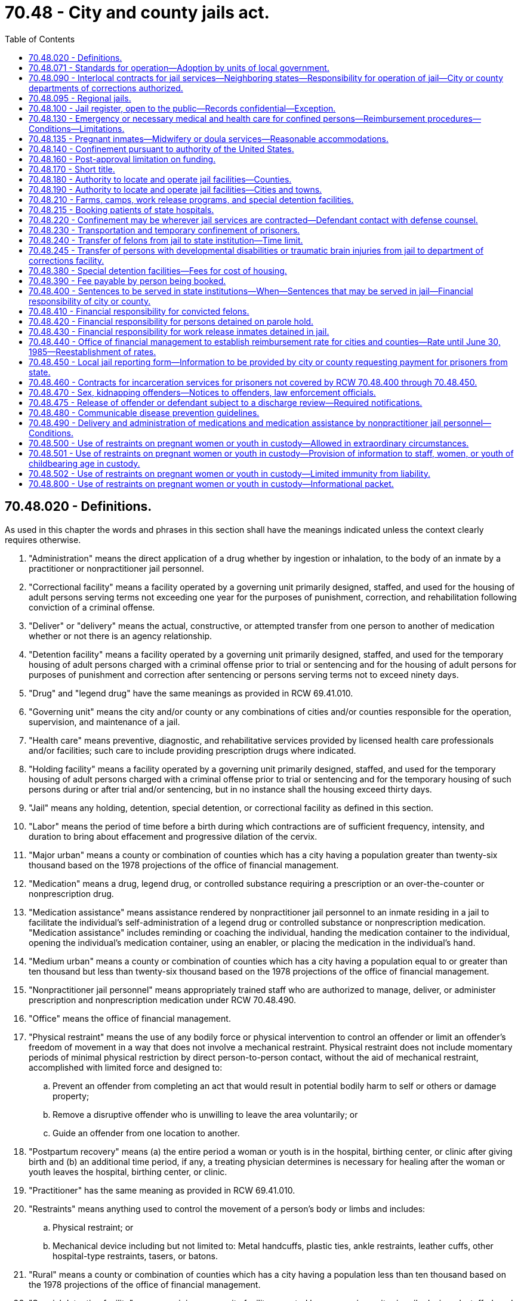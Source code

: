 = 70.48 - City and county jails act.
:toc:

== 70.48.020 - Definitions.
As used in this chapter the words and phrases in this section shall have the meanings indicated unless the context clearly requires otherwise.

. "Administration" means the direct application of a drug whether by ingestion or inhalation, to the body of an inmate by a practitioner or nonpractitioner jail personnel.

. "Correctional facility" means a facility operated by a governing unit primarily designed, staffed, and used for the housing of adult persons serving terms not exceeding one year for the purposes of punishment, correction, and rehabilitation following conviction of a criminal offense.

. "Deliver" or "delivery" means the actual, constructive, or attempted transfer from one person to another of medication whether or not there is an agency relationship.

. "Detention facility" means a facility operated by a governing unit primarily designed, staffed, and used for the temporary housing of adult persons charged with a criminal offense prior to trial or sentencing and for the housing of adult persons for purposes of punishment and correction after sentencing or persons serving terms not to exceed ninety days.

. "Drug" and "legend drug" have the same meanings as provided in RCW 69.41.010.

. "Governing unit" means the city and/or county or any combinations of cities and/or counties responsible for the operation, supervision, and maintenance of a jail.

. "Health care" means preventive, diagnostic, and rehabilitative services provided by licensed health care professionals and/or facilities; such care to include providing prescription drugs where indicated.

. "Holding facility" means a facility operated by a governing unit primarily designed, staffed, and used for the temporary housing of adult persons charged with a criminal offense prior to trial or sentencing and for the temporary housing of such persons during or after trial and/or sentencing, but in no instance shall the housing exceed thirty days.

. "Jail" means any holding, detention, special detention, or correctional facility as defined in this section.

. "Labor" means the period of time before a birth during which contractions are of sufficient frequency, intensity, and duration to bring about effacement and progressive dilation of the cervix.

. "Major urban" means a county or combination of counties which has a city having a population greater than twenty-six thousand based on the 1978 projections of the office of financial management.

. "Medication" means a drug, legend drug, or controlled substance requiring a prescription or an over-the-counter or nonprescription drug.

. "Medication assistance" means assistance rendered by nonpractitioner jail personnel to an inmate residing in a jail to facilitate the individual's self-administration of a legend drug or controlled substance or nonprescription medication. "Medication assistance" includes reminding or coaching the individual, handing the medication container to the individual, opening the individual's medication container, using an enabler, or placing the medication in the individual's hand.

. "Medium urban" means a county or combination of counties which has a city having a population equal to or greater than ten thousand but less than twenty-six thousand based on the 1978 projections of the office of financial management.

. "Nonpractitioner jail personnel" means appropriately trained staff who are authorized to manage, deliver, or administer prescription and nonprescription medication under RCW 70.48.490.

. "Office" means the office of financial management.

. "Physical restraint" means the use of any bodily force or physical intervention to control an offender or limit an offender's freedom of movement in a way that does not involve a mechanical restraint. Physical restraint does not include momentary periods of minimal physical restriction by direct person-to-person contact, without the aid of mechanical restraint, accomplished with limited force and designed to:

.. Prevent an offender from completing an act that would result in potential bodily harm to self or others or damage property;

.. Remove a disruptive offender who is unwilling to leave the area voluntarily; or

.. Guide an offender from one location to another.

. "Postpartum recovery" means (a) the entire period a woman or youth is in the hospital, birthing center, or clinic after giving birth and (b) an additional time period, if any, a treating physician determines is necessary for healing after the woman or youth leaves the hospital, birthing center, or clinic.

. "Practitioner" has the same meaning as provided in RCW 69.41.010.

. "Restraints" means anything used to control the movement of a person's body or limbs and includes:

.. Physical restraint; or

.. Mechanical device including but not limited to: Metal handcuffs, plastic ties, ankle restraints, leather cuffs, other hospital-type restraints, tasers, or batons.

. "Rural" means a county or combination of counties which has a city having a population less than ten thousand based on the 1978 projections of the office of financial management.

. "Special detention facility" means a minimum security facility operated by a governing unit primarily designed, staffed, and used for the housing of special populations of sentenced persons who do not require the level of security normally provided in detention and correctional facilities including, but not necessarily limited to, persons convicted of offenses under RCW 46.61.502 or 46.61.504.

. "Transportation" means the conveying, by any means, of an incarcerated pregnant woman or youth from the correctional facility or any facility covered by this chapter to another location from the moment she leaves the correctional facility or any facility covered by this chapter to the time of arrival at the other location, and includes the escorting of the pregnant incarcerated woman or youth from the correctional facility or facility covered by this chapter to a transport vehicle and from the vehicle to the other location.

[ http://lawfilesext.leg.wa.gov/biennium/2009-10/Pdf/Bills/Session%20Laws/House/2747-S.SL.pdf?cite=2010%20c%20181%20§%204[2010 c 181 § 4]; http://lawfilesext.leg.wa.gov/biennium/2009-10/Pdf/Bills/Session%20Laws/Senate/5252-S.SL.pdf?cite=2009%20c%20411%20§%203[2009 c 411 § 3]; http://leg.wa.gov/CodeReviser/documents/sessionlaw/1987c462.pdf?cite=1987%20c%20462%20§%206[1987 c 462 § 6]; http://leg.wa.gov/CodeReviser/documents/sessionlaw/1986c118.pdf?cite=1986%20c%20118%20§%201[1986 c 118 § 1]; http://leg.wa.gov/CodeReviser/documents/sessionlaw/1983c165.pdf?cite=1983%20c%20165%20§%2034[1983 c 165 § 34]; http://leg.wa.gov/CodeReviser/documents/sessionlaw/1981c136.pdf?cite=1981%20c%20136%20§%2025[1981 c 136 § 25]; http://leg.wa.gov/CodeReviser/documents/sessionlaw/1979ex1c232.pdf?cite=1979%20ex.s.%20c%20232%20§%2011[1979 ex.s. c 232 § 11]; http://leg.wa.gov/CodeReviser/documents/sessionlaw/1977ex1c316.pdf?cite=1977%20ex.s.%20c%20316%20§%202[1977 ex.s. c 316 § 2]; ]

== 70.48.071 - Standards for operation—Adoption by units of local government.
All units of local government that own or operate adult correctional facilities shall, individually or collectively, adopt standards for the operation of those facilities no later than January 1, 1988. Cities and towns shall adopt the standards after considering guidelines established collectively by the cities and towns of the state; counties shall adopt the standards after considering guidelines established collectively by the counties of the state. These standards shall be the minimums necessary to meet federal and state constitutional requirements relating to health, safety, and welfare of inmates and staff, and specific state and federal statutory requirements, and to provide for the public's health, safety, and welfare. Local correctional facilities shall be operated in accordance with these standards.

[ http://leg.wa.gov/CodeReviser/documents/sessionlaw/1987c462.pdf?cite=1987%20c%20462%20§%2017[1987 c 462 § 17]; ]

== 70.48.090 - Interlocal contracts for jail services—Neighboring states—Responsibility for operation of jail—City or county departments of corrections authorized.
. Contracts for jail services may be made between a county and a city, and among counties and cities. The contracts shall: Be in writing, give one governing unit the responsibility for the operation of the jails, specify the responsibilities of each governing unit involved, and include the applicable charges for custody of the prisoners as well as the basis for adjustments in the charges. The contracts may be terminated only by ninety days written notice to the governing units involved and to the office. The notice shall state the grounds for termination and the specific plans for accommodating the affected jail population.

. A city or county may contract for jail services with an adjacent county, or city in an adjacent county, in a neighboring state. A person convicted in the courts of this state and sentenced to a term of confinement in a city or county jail may be transported to a jail in the adjacent county to be confined until: (a) The term of confinement is completed; or (b) that person is returned to be confined in a city or county jail in this state.

. The contract authorized in subsection (1) of this section shall be for a minimum term of ten years when state funds are provided to construct or remodel a jail in one governing unit that will be used to house prisoners of other governing units. The contract may not be terminated prior to the end of the term without the office's approval. If the contract is terminated, or upon the expiration and nonrenewal of the contract, the governing unit whose jail facility was built or remodeled to hold the prisoners of other governing units shall pay to the state treasurer the amount set by the *corrections standards board or office when it authorized disbursal of state funds for the remodeling or construction under **RCW 70.48.120. This amount shall be deposited in the local jail improvement and construction account and shall fairly represent the construction costs incurred in order to house prisoners from other governing units. The office may pay the funds to the governing units which had previously contracted for jail services under rules which the office may adopt. The acceptance of state funds for constructing or remodeling consolidated jail facilities constitutes agreement to the proportionate amounts set by the office. Notice of the proportionate amounts shall be given to all governing units involved.

. A city or county primarily responsible for the operation of a jail or jails may create a department of corrections to be in charge of such jail and of all persons confined therein by law, subject to the authority of the governing unit. If such department is created, it shall have charge of jails and persons confined therein. If no such department of corrections is created, the chief law enforcement officer of the city or county primarily responsible for the operation of said jail shall have charge of the jail and of all persons confined therein.

[ http://lawfilesext.leg.wa.gov/biennium/2007-08/Pdf/Bills/Session%20Laws/Senate/5625-S.SL.pdf?cite=2007%20c%2013%20§%201[2007 c 13 § 1]; http://lawfilesext.leg.wa.gov/biennium/2001-02/Pdf/Bills/Session%20Laws/House/2541-S.SL.pdf?cite=2002%20c%20125%20§%201[2002 c 125 § 1]; http://leg.wa.gov/CodeReviser/documents/sessionlaw/1987c462.pdf?cite=1987%20c%20462%20§%207[1987 c 462 § 7]; http://leg.wa.gov/CodeReviser/documents/sessionlaw/1986c118.pdf?cite=1986%20c%20118%20§%206[1986 c 118 § 6]; http://leg.wa.gov/CodeReviser/documents/sessionlaw/1979ex1c232.pdf?cite=1979%20ex.s.%20c%20232%20§%2015[1979 ex.s. c 232 § 15]; http://leg.wa.gov/CodeReviser/documents/sessionlaw/1977ex1c316.pdf?cite=1977%20ex.s.%20c%20316%20§%209[1977 ex.s. c 316 § 9]; ]

== 70.48.095 - Regional jails.
. Regional jails may be created and operated between two or more local governments, or one or more local governments and the state, and may be governed by representatives from multiple jurisdictions.

. A jurisdiction that confines persons prior to conviction in a regional jail in another county is responsible for providing private telephone, videoconferencing, or in-person contact between the defendant and his or her public defense counsel.

. The creation and operation of any regional jail must comply with the interlocal cooperation act described in chapter 39.34 RCW.

. Nothing in this section prevents counties and cities from contracting for jail services as described in RCW 70.48.090.

[ http://lawfilesext.leg.wa.gov/biennium/2001-02/Pdf/Bills/Session%20Laws/House/2407.SL.pdf?cite=2002%20c%20124%20§%201[2002 c 124 § 1]; ]

== 70.48.100 - Jail register, open to the public—Records confidential—Exception.
. A department of corrections or chief law enforcement officer responsible for the operation of a jail shall maintain a jail register, open to the public, into which shall be entered in a timely basis:

.. The name of each person confined in the jail with the hour, date and cause of the confinement; and

.. The hour, date and manner of each person's discharge.

. Except as provided in subsections (3) and (4) of this section, the records of a person confined in jail shall be held in confidence and shall be made available only to criminal justice agencies as defined in RCW 43.43.705; or

.. For use in inspections made pursuant to *RCW 70.48.070;

.. In jail certification proceedings;

.. For use in court proceedings upon the written order of the court in which the proceedings are conducted;

.. To the Washington association of sheriffs and police chiefs;

.. To the Washington institute for public policy, research and data analysis division of the department of social and health services, higher education institutions of Washington state, Washington state health care authority, state auditor's office, caseload forecast council, office of financial management, or the successor entities of these organizations, for the purpose of research in the public interest. Data disclosed for research purposes must comply with relevant state and federal statutes;

.. To federal, state, or local agencies to determine eligibility for services such as medical, mental health, chemical dependency treatment, or veterans' services, and to allow for the provision of treatment to inmates during their stay or after release. Records disclosed for eligibility determination or treatment services must be held in confidence by the receiving agency, and the receiving agency must comply with all relevant state and federal statutes regarding the privacy of the disclosed records; or

.. Upon the written permission of the person.

. The records of a person confined in jail may be made available to a managed health care system, including managed care organizations and behavioral health administrative services organizations as defined in RCW 71.24.025, for the purpose of care coordination activities. The receiving system or organization must hold records in confidence and comply with all relevant state and federal statutes regarding privacy of disclosed records.

. [Empty]
.. Law enforcement may use booking photographs of a person arrested or confined in a local or state penal institution to assist them in conducting investigations of crimes.

.. Photographs and information concerning a person convicted of a sex offense as defined in RCW 9.94A.030 may be disseminated as provided in RCW 4.24.550, 9A.44.130, 9A.44.140, 10.01.200, 43.43.540, 43.43.745, 46.20.187, 70.48.470, 72.09.330, and **section 401, chapter 3, Laws of 1990.

. Any jail that provides inmate records in accordance with subsection (2) or (3) of this section is not responsible for any unlawful secondary dissemination of the provided inmate records.

. For purposes of this section:

.. "Managed care organization" and "behavioral health administrative services organization" have the same meaning as in RCW 71.24.025.

.. "Managed health care system" has the same meaning as in RCW 74.09.522.

[ http://lawfilesext.leg.wa.gov/biennium/2019-20/Pdf/Bills/Session%20Laws/House/2545.SL.pdf?cite=2020%20c%20282%20§%201[2020 c 282 § 1]; http://lawfilesext.leg.wa.gov/biennium/2015-16/Pdf/Bills/Session%20Laws/Senate/6430-S.SL.pdf?cite=2016%20c%20154%20§%206[2016 c 154 § 6]; http://lawfilesext.leg.wa.gov/biennium/2013-14/Pdf/Bills/Session%20Laws/Senate/6312-S2.SL.pdf?cite=2014%20c%20225%20§%20105[2014 c 225 § 105]; http://leg.wa.gov/CodeReviser/documents/sessionlaw/1990c3.pdf?cite=1990%20c%203%20§%20130[1990 c 3 § 130]; http://leg.wa.gov/CodeReviser/documents/sessionlaw/1977ex1c316.pdf?cite=1977%20ex.s.%20c%20316%20§%2010[1977 ex.s. c 316 § 10]; ]

== 70.48.130 - Emergency or necessary medical and health care for confined persons—Reimbursement procedures—Conditions—Limitations.
. It is the intent of the legislature that all jail inmates receive appropriate and cost-effective emergency and necessary medical care. Governing units, the health care authority, and medical care providers shall cooperate to achieve the best rates consistent with adequate care.

. Payment for emergency or necessary health care shall be by the governing unit, except that the health care authority shall directly reimburse the provider pursuant to chapter 74.09 RCW, in accordance with the rates and benefits established by the authority, if the confined person is eligible under the authority's medical care programs as authorized under chapter 74.09 RCW. After payment by the authority, the financial responsibility for any remaining balance, including unpaid client liabilities that are a condition of eligibility or participation under chapter 74.09 RCW, shall be borne by the medical care provider and the governing unit as may be mutually agreed upon between the medical care provider and the governing unit. In the absence of mutual agreement between the medical care provider and the governing unit, the financial responsibility for any remaining balance shall be borne equally between the medical care provider and the governing unit. Total payments from all sources to providers for care rendered to confined persons eligible under chapter 74.09 RCW shall not exceed the amounts that would be paid by the authority for similar services provided under Title XIX medicaid, unless additional resources are obtained from the confined person.

. For inpatient, outpatient, and ancillary services for confined persons that are not paid by the medicaid program pursuant to subsection (2) of this section, unless other rates are agreed to by the governing unit and the hospital, providers of hospital services that are hospitals licensed under chapter 70.41 RCW must accept as payment in full by the governing units the applicable facility's percent of allowed charges rate or fee schedule as determined, maintained, and posted by the Washington state department of labor and industries pursuant to chapter 51.04 RCW.

. As part of the screening process upon booking or preparation of an inmate into jail, general information concerning the inmate's ability to pay for medical care shall be identified, including insurance or other medical benefits or resources to which an inmate is entitled. The inmate may also be evaluated for medicaid eligibility and, if deemed potentially eligible, enrolled in medicaid. This information shall be made available to the authority, the governing unit, and any provider of health care services. To the extent that federal law allows, a jail or the jail's designee is authorized to act on behalf of a confined person for purposes of applying for medicaid.

. The governing unit or provider may obtain reimbursement from the confined person for the cost of health care services not provided under chapter 74.09 RCW, including reimbursement from any insurance program or from other medical benefit programs available to the confined person. Nothing in this chapter precludes civil or criminal remedies to recover the costs of medical care provided jail inmates or paid for on behalf of inmates by the governing unit. As part of a judgment and sentence, the courts are authorized to order defendants to repay all or part of the medical costs incurred by the governing unit or provider during confinement.

. To the extent that a confined person is unable to be financially responsible for medical care and is ineligible for the authority's medical care programs under chapter 74.09 RCW, or for coverage from private sources, and in the absence of an interlocal agreement or other contracts to the contrary, the governing unit may obtain reimbursement for the cost of such medical services from the unit of government whose law enforcement officers initiated the charges on which the person is being held in the jail: PROVIDED, That reimbursement for the cost of such services shall be by the state for state prisoners being held in a jail who are accused of either escaping from a state facility or of committing an offense in a state facility.

. There shall be no right of reimbursement to the governing unit from units of government whose law enforcement officers initiated the charges for which a person is being held in the jail for care provided after the charges are disposed of by sentencing or otherwise, unless by intergovernmental agreement pursuant to chapter 39.34 RCW.

. Under no circumstance shall necessary medical services be denied or delayed because of disputes over the cost of medical care or a determination of financial responsibility for payment of the costs of medical care provided to confined persons.

. Nothing in this section shall limit any existing right of any party, governing unit, or unit of government against the person receiving the care for the cost of the care provided.

[ http://lawfilesext.leg.wa.gov/biennium/2015-16/Pdf/Bills/Session%20Laws/Senate/5593-S.SL.pdf?cite=2015%20c%20267%20§%208[2015 c 267 § 8]; http://lawfilesext.leg.wa.gov/biennium/2011-12/Pdf/Bills/Session%20Laws/House/1738-S2.SL.pdf?cite=2011%201st%20sp.s.%20c%2015%20§%2085[2011 1st sp.s. c 15 § 85]; http://lawfilesext.leg.wa.gov/biennium/1993-94/Pdf/Bills/Session%20Laws/House/1469-S.SL.pdf?cite=1993%20c%20409%20§%201[1993 c 409 § 1]; 2007 c 259 § 66; http://leg.wa.gov/CodeReviser/documents/sessionlaw/1986c118.pdf?cite=1986%20c%20118%20§%209[1986 c 118 § 9]; http://leg.wa.gov/CodeReviser/documents/sessionlaw/1977ex1c316.pdf?cite=1977%20ex.s.%20c%20316%20§%2013[1977 ex.s. c 316 § 13]; ]

== 70.48.135 - Pregnant inmates—Midwifery or doula services—Reasonable accommodations.
. Jails must make reasonable accommodations for the provision of available midwifery or doula services to inmates who are pregnant or who have given birth in the last six weeks. Persons providing midwifery or doula services must be granted appropriate facility access, must be allowed to attend and provide assistance during labor and childbirth where feasible, and must have access to the inmate's relevant health care information, as defined in RCW 70.02.010, if the inmate authorizes disclosure.

. For purposes of this section, the following definitions apply:

.. "Doula services" are services provided by a trained doula and designed to provide physical, emotional, or informational support to a pregnant woman before, during, and after delivery of a child. Doula services may include, but are not limited to: Support and assistance during labor and childbirth; prenatal and postpartum education; breastfeeding assistance; parenting education; and support in the event that a woman has been or will become separated from her child.

.. "Midwifery services" means medical aid rendered by a midwife to a woman during prenatal, intrapartum, or postpartum stages or to a woman's newborn up to two weeks of age.

.. "Midwife" means a midwife licensed under chapter 18.50 RCW or an advanced registered nurse practitioner licensed under chapter 18.79 RCW.

. Nothing in this section requires governing units to establish or provide funding for midwifery or doula services, or prevents the adoption of policy guidelines for the delivery of midwifery or doula services to inmates. Services provided under this section may not supplant health care services routinely provided to the inmate.

[ http://lawfilesext.leg.wa.gov/biennium/2017-18/Pdf/Bills/Session%20Laws/House/2016-S.SL.pdf?cite=2018%20c%2041%20§%202[2018 c 41 § 2]; ]

== 70.48.140 - Confinement pursuant to authority of the United States.
A person having charge of a jail shall receive and keep in such jail, when room is available, all persons confined or committed thereto by process or order issued under authority of the United States until discharged according to law, the same as if such persons had been committed under process issued under authority of the state, if provision is made by the United States for the support of such persons confined, and for any additional personnel required.

[ http://leg.wa.gov/CodeReviser/documents/sessionlaw/1977ex1c316.pdf?cite=1977%20ex.s.%20c%20316%20§%2014[1977 ex.s. c 316 § 14]; ]

== 70.48.160 - Post-approval limitation on funding.
Having received approval pursuant to *RCW 70.48.060, a governing unit shall not be eligible for further funding for physical plant standards for a period of ten years from the date of the completion of the approved project. A jail shall not be closed for noncompliance to physical plant standards within this same ten year period. This section does not apply if:

. The state elects to fund phased components of a jail project for which a governing unit has applied. In that instance, initially funded components do not constitute full funding within the meaning of *RCW 70.48.060(1) and ** 70.48.070(2) and the state may fund subsequent phases of the jail project;

. There is destruction of the facility because of an act of God or the result of a negligent and/or criminal act.

[ http://leg.wa.gov/CodeReviser/documents/sessionlaw/1987c462.pdf?cite=1987%20c%20462%20§%209[1987 c 462 § 9]; http://leg.wa.gov/CodeReviser/documents/sessionlaw/1986c118.pdf?cite=1986%20c%20118%20§%2010[1986 c 118 § 10]; http://leg.wa.gov/CodeReviser/documents/sessionlaw/1981c276.pdf?cite=1981%20c%20276%20§%203[1981 c 276 § 3]; http://leg.wa.gov/CodeReviser/documents/sessionlaw/1977ex1c316.pdf?cite=1977%20ex.s.%20c%20316%20§%2016[1977 ex.s. c 316 § 16]; ]

== 70.48.170 - Short title.
This chapter shall be known and may be cited as the City and County Jails Act.

[ http://leg.wa.gov/CodeReviser/documents/sessionlaw/1977ex1c316.pdf?cite=1977%20ex.s.%20c%20316%20§%2017[1977 ex.s. c 316 § 17]; ]

== 70.48.180 - Authority to locate and operate jail facilities—Counties.
Counties may acquire, build, operate, and maintain holding, detention, special detention, and correctional facilities as defined in RCW 70.48.020 at any place designated by the county legislative authority within the territorial limits of the county. The facilities shall comply with chapter 70.48 RCW and the rules adopted thereunder.

[ http://leg.wa.gov/CodeReviser/documents/sessionlaw/1983c165.pdf?cite=1983%20c%20165%20§%2037[1983 c 165 § 37]; http://leg.wa.gov/CodeReviser/documents/sessionlaw/1979ex1c232.pdf?cite=1979%20ex.s.%20c%20232%20§%2016[1979 ex.s. c 232 § 16]; ]

== 70.48.190 - Authority to locate and operate jail facilities—Cities and towns.
Cities and towns may acquire, build, operate, and maintain holding, detention, special detention, and correctional facilities as defined in RCW 70.48.020 at any place within the territorial limits of the county in which the city or town is situated, as may be selected by the legislative authority of the municipality. The facilities comply with the provisions of chapter 70.48 RCW and rules adopted thereunder.

[ http://leg.wa.gov/CodeReviser/documents/sessionlaw/1983c165.pdf?cite=1983%20c%20165%20§%2038[1983 c 165 § 38]; http://leg.wa.gov/CodeReviser/documents/sessionlaw/1977ex1c316.pdf?cite=1977%20ex.s.%20c%20316%20§%2019[1977 ex.s. c 316 § 19]; http://leg.wa.gov/CodeReviser/documents/sessionlaw/1965c7.pdf?cite=1965%20c%207%20§%2035.21.330[1965 c 7 § 35.21.330]; http://leg.wa.gov/CodeReviser/documents/sessionlaw/1917c103.pdf?cite=1917%20c%20103%20§%201[1917 c 103 § 1]; RRS § 10204; ]

== 70.48.210 - Farms, camps, work release programs, and special detention facilities.
. All cities and counties are authorized to establish and maintain farms, camps, and work release programs and facilities, as well as special detention facilities. The facilities shall meet the requirements of chapter 70.48 RCW and any rules adopted thereunder.

. Farms and camps may be established either inside or outside the territorial limits of a city or county. A sentence of confinement in a city or county jail may include placement in a farm or camp. Unless directed otherwise by court order, the chief law enforcement officer or department of corrections, may transfer the prisoner to a farm or camp. The sentencing court, chief law enforcement officer, or department of corrections may not transfer to a farm or camp a greater number of prisoners than can be furnished with constructive employment and can be reasonably accommodated.

. The city or county may establish a city or county work release program and housing facilities for the prisoners in the program. In such regard, factors such as employment conditions and the condition of jail facilities should be considered. When a work release program is established the following provisions apply:

.. A person convicted of a felony and placed in a city or county jail is eligible for the work release program. A person sentenced to a city or county jail is eligible for the work release program. The program may be used as a condition of probation for a criminal offense. Good conduct is a condition of participation in the program.

.. The court may permit a person who is currently, regularly employed to continue his or her employment. The chief law enforcement officer or department of corrections shall make all necessary arrangements if possible. The court may authorize the person to seek suitable employment and may authorize the chief law enforcement officer or department of corrections to make reasonable efforts to find suitable employment for the person. A person participating in the work release program may not work in an establishment where there is a labor dispute.

.. The work release prisoner shall be confined in a work release facility or jail unless authorized to be absent from the facility for program-related purposes, unless the court directs otherwise.

.. Each work release prisoner's earnings may be collected by the chief law enforcement officer or a designee. The chief law enforcement officer or a designee may deduct from the earnings moneys for the payments for the prisoner's board, personal expenses inside and outside the jail, a share of the administrative expenses of this section, court-ordered victim compensation, and court-ordered restitution. Support payments for the prisoner's dependents, if any, shall be made as directed by the court. With the prisoner's consent, the remaining funds may be used to pay the prisoner's preexisting debts. Any remaining balance shall be returned to the prisoner.

.. The prisoner's sentence may be reduced by earned early release time in accordance with procedures that shall be developed and promulgated by the work release facility. The earned early release time shall be for good behavior and good performance as determined by the facility. The facility shall not credit the offender with earned early release credits in advance of the offender actually earning the credits. In the case of an offender convicted of a serious violent offense or a sex offense that is a class A felony committed on or after July 1, 1990, the aggregate earned early release time may not exceed fifteen percent of the sentence. In no other case may the aggregate earned early release time exceed one-third of the total sentence.

.. If the work release prisoner violates the conditions of custody or employment, the prisoner shall be returned to the sentencing court. The sentencing court may require the prisoner to spend the remainder of the sentence in actual confinement and may cancel any earned reduction of the sentence.

. A special detention facility may be operated by a noncorrectional agency or by noncorrectional personnel by contract with the governing unit. The employees shall meet the standards of training and education established by the criminal justice training commission as authorized by RCW 43.101.080. The special detention facility may use combinations of features including, but not limited to, low-security or honor prisoner status, work farm, work release, community review, prisoner facility maintenance and food preparation, training programs, or alcohol or drug rehabilitation programs. Special detention facilities may establish a reasonable fee schedule to cover the cost of facility housing and programs. The schedule shall be on a sliding basis that reflects the person's ability to pay.

[ http://leg.wa.gov/CodeReviser/documents/sessionlaw/1990c3.pdf?cite=1990%20c%203%20§%20203[1990 c 3 § 203]; http://leg.wa.gov/CodeReviser/documents/sessionlaw/1989c248.pdf?cite=1989%20c%20248%20§%203[1989 c 248 § 3]; http://leg.wa.gov/CodeReviser/documents/sessionlaw/1985c298.pdf?cite=1985%20c%20298%20§%201[1985 c 298 § 1]; http://leg.wa.gov/CodeReviser/documents/sessionlaw/1983c165.pdf?cite=1983%20c%20165%20§%2039[1983 c 165 § 39]; http://leg.wa.gov/CodeReviser/documents/sessionlaw/1979ex1c232.pdf?cite=1979%20ex.s.%20c%20232%20§%2017[1979 ex.s. c 232 § 17]; ]

== 70.48.215 - Booking patients of state hospitals.
A jail may not refuse to book a patient of a state hospital solely based on the patient's status as a state hospital patient, but may consider other relevant factors that apply to the individual circumstances in each case.

[ http://lawfilesext.leg.wa.gov/biennium/2011-12/Pdf/Bills/Session%20Laws/Senate/6492-S.SL.pdf?cite=2012%20c%20256%20§%2011[2012 c 256 § 11]; ]

== 70.48.220 - Confinement may be wherever jail services are contracted—Defendant contact with defense counsel.
A person confined for an offense punishable by imprisonment in a city or county jail may be confined in the jail of any city or county contracting with the prosecuting city or county for jail services.

A jurisdiction that confines persons prior to conviction in a jail in another county is responsible for providing private telephone, videoconferencing, or in-person contact between the defendant and his or her public defense counsel.

[ http://lawfilesext.leg.wa.gov/biennium/2001-02/Pdf/Bills/Session%20Laws/House/2541-S.SL.pdf?cite=2002%20c%20125%20§%202[2002 c 125 § 2]; http://leg.wa.gov/CodeReviser/documents/sessionlaw/1979ex1c232.pdf?cite=1979%20ex.s.%20c%20232%20§%2019[1979 ex.s. c 232 § 19]; ]

== 70.48.230 - Transportation and temporary confinement of prisoners.
The jurisdiction having immediate authority over a prisoner is responsible for the transportation expenses. The transporting officer shall have custody of the prisoner within any Washington county while being transported. Any jail within the state may be used for the temporary confinement of the prisoner with the only charge being for the reasonable cost of board.

[ http://leg.wa.gov/CodeReviser/documents/sessionlaw/1979ex1c232.pdf?cite=1979%20ex.s.%20c%20232%20§%2018[1979 ex.s. c 232 § 18]; ]

== 70.48.240 - Transfer of felons from jail to state institution—Time limit.
A person imprisoned in a jail and sentenced to a state institution for a felony conviction shall be transferred to a state institution before the forty-first day from the date of sentencing.

This section does not apply to persons sentenced for a felony who are held in the facility as a condition of probation or who are specifically sentenced to confinement in the facility.

Payment for persons sentenced to state institutions and remaining in a jail from the eighth through the fortieth days following sentencing shall be in accordance with the procedure prescribed under this chapter.

[ http://leg.wa.gov/CodeReviser/documents/sessionlaw/1984c235.pdf?cite=1984%20c%20235%20§%208[1984 c 235 § 8]; http://leg.wa.gov/CodeReviser/documents/sessionlaw/1979ex1c232.pdf?cite=1979%20ex.s.%20c%20232%20§%2020[1979 ex.s. c 232 § 20]; ]

== 70.48.245 - Transfer of persons with developmental disabilities or traumatic brain injuries from jail to department of corrections facility.
When a jail has determined that a person in custody has or may have a developmental disability as defined in RCW 71A.10.020 or a traumatic brain injury, upon transfer of the person to a department of corrections facility or other jail facility, every reasonable effort shall be made by the transferring jail staff to communicate to receiving staff the nature of the disability, as determined by the jail and any necessary accommodation for the person as identified by the transferring jail staff.

[ http://lawfilesext.leg.wa.gov/biennium/2011-12/Pdf/Bills/Session%20Laws/House/1718-S.SL.pdf?cite=2011%20c%20236%20§%202[2011 c 236 § 2]; ]

== 70.48.380 - Special detention facilities—Fees for cost of housing.
The legislative authority of a county or city that establishes a special detention facility as defined in RCW 70.48.020 for persons convicted of violating RCW 46.61.502 or 46.61.504 may establish a reasonable fee schedule to cover the cost of housing in the facility. The schedule shall be on a sliding basis that reflects the person's ability to pay.

[ http://leg.wa.gov/CodeReviser/documents/sessionlaw/1983c165.pdf?cite=1983%20c%20165%20§%2036[1983 c 165 § 36]; ]

== 70.48.390 - Fee payable by person being booked.
A governing unit may require that each person who is booked at a city, county, or regional jail pay a fee based on the jail's actual booking costs or one hundred dollars, whichever is less, to the sheriff's department of the county or police chief of the city in which the jail is located. The fee is payable immediately from any money then possessed by the person being booked, or any money deposited with the sheriff's department or city jail administration on the person's behalf. If the person has no funds at the time of booking or during the period of incarceration, the sheriff or police chief may notify the court in the county or city where the charges related to the booking are pending, and may request the assessment of the fee. Unless the person is held on other criminal matters, if the person is not charged, is acquitted, or if all charges are dismissed, the sheriff or police chief shall return the fee to the person at the last known address listed in the booking records.

[ http://lawfilesext.leg.wa.gov/biennium/2003-04/Pdf/Bills/Session%20Laws/House/1232-S.SL.pdf?cite=2003%20c%2099%20§%201[2003 c 99 § 1]; http://lawfilesext.leg.wa.gov/biennium/1999-00/Pdf/Bills/Session%20Laws/House/1143-S2.SL.pdf?cite=1999%20c%20325%20§%203[1999 c 325 § 3]; ]

== 70.48.400 - Sentences to be served in state institutions—When—Sentences that may be served in jail—Financial responsibility of city or county.
Persons sentenced to felony terms or a combination of terms of more than three hundred sixty-five days of incarceration shall be committed to state institutions under the authority of the department of corrections. Persons serving sentences of three hundred sixty-five consecutive days or less may be sentenced to a jail as defined in RCW 70.48.020. All persons convicted of felonies or misdemeanors and sentenced to jail shall be the financial responsibility of the city or county.

[ http://leg.wa.gov/CodeReviser/documents/sessionlaw/1987c462.pdf?cite=1987%20c%20462%20§%2011[1987 c 462 § 11]; http://leg.wa.gov/CodeReviser/documents/sessionlaw/1984c235.pdf?cite=1984%20c%20235%20§%201[1984 c 235 § 1]; ]

== 70.48.410 - Financial responsibility for convicted felons.
Persons convicted of a felony as defined by chapter 9A.20 RCW and committed to the care and custody of the department of corrections shall be the financial responsibility of the department of corrections not later than the eighth day, excluding weekends and holidays, following sentencing for the felony and notification that the prisoner is available for movement to a state correctional institution. However, if good cause is shown, a superior court judge may order the prisoner detained in the jail beyond the eight-day period for an additional period not to exceed ten days. If a superior court orders a convicted felon to be detained beyond the eighth day following sentencing, the county or city shall retain financial responsibility for that ten-day period or portion thereof ordered by the court.

[ http://leg.wa.gov/CodeReviser/documents/sessionlaw/1984c235.pdf?cite=1984%20c%20235%20§%202[1984 c 235 § 2]; ]

== 70.48.420 - Financial responsibility for persons detained on parole hold.
A person detained in jail solely by reason of a parole hold is the financial responsibility of the city or the county detaining the person until the sixteenth day, at which time the person shall become the financial responsibility of the department of corrections. Persons who are detained in a jail on a parole hold and for whom the prosecutor has filed a felony charge remain the responsibility of the city or county.

[ http://leg.wa.gov/CodeReviser/documents/sessionlaw/1984c235.pdf?cite=1984%20c%20235%20§%203[1984 c 235 § 3]; ]

== 70.48.430 - Financial responsibility for work release inmates detained in jail.
Inmates, as defined by *RCW 72.09.020, who reside in a work release facility and who are detained in a city or county jail are the financial responsibility of the department of corrections.

[ http://leg.wa.gov/CodeReviser/documents/sessionlaw/1984c235.pdf?cite=1984%20c%20235%20§%204[1984 c 235 § 4]; ]

== 70.48.440 - Office of financial management to establish reimbursement rate for cities and counties—Rate until June 30, 1985—Reestablishment of rates.
The office of financial management shall establish a uniform equitable rate for reimbursing cities and counties for the care of sentenced felons who are the financial responsibility of the department of corrections and are detained or incarcerated in a city or county jail.

Until June 30, 1985, the rate for the care of sentenced felons who are the financial responsibility of the department of corrections shall be ten dollars per day. Cost of extraordinary emergency medical care incurred by prisoners who are the financial responsibility of the department of corrections under this chapter shall be reimbursed. The department of corrections shall be advised as far in advance as practicable by competent medical authority of the nature and course of treatment required to ensure the most efficient use of state resources to address the medical needs of the offender. In the event emergency medical care is needed, the department of corrections shall be advised as soon as practicable after the offender is treated.

Prior to June 30, 1985, the office of financial management shall meet with the *corrections standards board to establish criteria to determine equitable rates regarding variable costs for sentenced felons who are the financial responsibility of the department of corrections after June 30, 1985. The office of financial management shall reestablish these rates each even-numbered year beginning in 1986.

[ http://leg.wa.gov/CodeReviser/documents/sessionlaw/1984c235.pdf?cite=1984%20c%20235%20§%205[1984 c 235 § 5]; ]

== 70.48.450 - Local jail reporting form—Information to be provided by city or county requesting payment for prisoners from state.
The department of corrections is responsible for developing a reporting form for the local jails. The form shall require sufficient information to identify the person, type of state responsibility, method of notification for availability for movement, and the number of days for which the state is financially responsible. The information shall be provided by the city or county requesting payment for prisoners who are the financial responsibility of the department of corrections.

[ http://leg.wa.gov/CodeReviser/documents/sessionlaw/1984c235.pdf?cite=1984%20c%20235%20§%206[1984 c 235 § 6]; ]

== 70.48.460 - Contracts for incarceration services for prisoners not covered by RCW  70.48.400 through  70.48.450.
Nothing in RCW 70.48.400 through 70.48.450 precludes the establishment of mutually agreeable contracts between the department of corrections and counties for incarceration services of prisoners not covered by RCW 70.48.400 through 70.48.450.

[ http://leg.wa.gov/CodeReviser/documents/sessionlaw/1984c235.pdf?cite=1984%20c%20235%20§%207[1984 c 235 § 7]; ]

== 70.48.470 - Sex, kidnapping offenders—Notices to offenders, law enforcement officials.
. A person having charge of a jail shall notify in writing any confined person who is in the custody of the jail for a conviction of a sex offense or a kidnapping offense as defined in RCW 9A.44.128 of the registration requirements of RCW 9A.44.130 at the time of the inmate's release from confinement, and shall obtain written acknowledgment of such notification. The person shall also obtain from the inmate the county of the inmate's residence upon release from jail and, where applicable, the city.

. When a sex offender or kidnapping offender under local government jurisdiction will reside in a county other than the county of conviction upon discharge or release, the chief law enforcement officer of the jail or his or her designee shall give notice of the inmate's discharge or release to the sheriff of the county and, where applicable, to the police chief of the city where the offender will reside.

[ http://lawfilesext.leg.wa.gov/biennium/2009-10/Pdf/Bills/Session%20Laws/Senate/6414-S.SL.pdf?cite=2010%20c%20267%20§%2014[2010 c 267 § 14]; http://lawfilesext.leg.wa.gov/biennium/1999-00/Pdf/Bills/Session%20Laws/House/2424.SL.pdf?cite=2000%20c%2091%20§%204[2000 c 91 § 4]; http://lawfilesext.leg.wa.gov/biennium/1997-98/Pdf/Bills/Session%20Laws/Senate/5759-S.SL.pdf?cite=1997%20c%20364%20§%203[1997 c 364 § 3]; http://lawfilesext.leg.wa.gov/biennium/1997-98/Pdf/Bills/Session%20Laws/Senate/5621-S.SL.pdf?cite=1997%20c%20113%20§%207[1997 c 113 § 7]; http://lawfilesext.leg.wa.gov/biennium/1995-96/Pdf/Bills/Session%20Laws/House/2545-S.SL.pdf?cite=1996%20c%20215%20§%202[1996 c 215 § 2]; http://leg.wa.gov/CodeReviser/documents/sessionlaw/1990c3.pdf?cite=1990%20c%203%20§%20406[1990 c 3 § 406]; ]

== 70.48.475 - Release of offender or defendant subject to a discharge review—Required notifications.
. A person having charge of a jail, or that person's designee, shall notify the designated crisis responder seventy-two hours prior to the release to the community of an offender or defendant who was subject to a discharge review under RCW 71.05.232. If the person having charge of the jail does not receive seventy-two hours notice of the release, the notification to the designated crisis responder shall be made as soon as reasonably possible, but not later than the actual release to the community of the defendant or offender.

. When a person having charge of a jail, or that person's designee, releases an offender or defendant who was the subject of a discharge review under RCW 71.05.232, the person having charge of a jail, or that person's designee, shall notify the state hospital from which the offender or defendant was released.

[ http://lawfilesext.leg.wa.gov/biennium/2015-16/Pdf/Bills/Session%20Laws/House/1713-S3.SL.pdf?cite=2016%20sp.s.%20c%2029%20§%20418[2016 sp.s. c 29 § 418]; http://lawfilesext.leg.wa.gov/biennium/2003-04/Pdf/Bills/Session%20Laws/Senate/6358-S2.SL.pdf?cite=2004%20c%20166%20§%2014[2004 c 166 § 14]; ]

== 70.48.480 - Communicable disease prevention guidelines.
. Local jail administrators shall develop and implement policies and procedures for the uniform distribution of communicable disease prevention guidelines to all jail staff who, in the course of their regularly assigned job responsibilities, may come within close physical proximity to offenders or detainees with communicable diseases.

. The guidelines shall identify special precautions necessary to reduce the risk of transmission of communicable diseases.

. For the purposes of this section, "communicable disease" means a sexually transmitted disease, as defined in RCW 70.24.017, diseases caused by blood-borne pathogens, or any other illness caused by an infectious agent that can be transmitted from one person, animal, or object to another person by direct or indirect means including transmission via an intermediate host or vector, food, water, or air.

[ http://lawfilesext.leg.wa.gov/biennium/1997-98/Pdf/Bills/Session%20Laws/House/1605-S.SL.pdf?cite=1997%20c%20345%20§%205[1997 c 345 § 5]; ]

== 70.48.490 - Delivery and administration of medications and medication assistance by nonpractitioner jail personnel—Conditions.
Jails may provide for the delivery and administration of medications and medication assistance for inmates in their custody by nonpractitioner jail personnel, subject to the following conditions:

. The jail administrator or his or her designee, or chief law enforcement executive or his or her designee, shall enter into an agreement between the jail and a licensed pharmacist, pharmacy, or other licensed practitioner or health care facility to ensure access to pharmaceutical services on a twenty-four hour a day basis, including consultation and dispensing services.

. The jail administrator or chief law enforcement executive shall adopt policies which address the designation and training of nonpractitioner jail personnel who may deliver and administer medications or provide medication assistance to inmates as provided in this chapter. The policies must address the administration of prescriptions from licensed practitioners prescribing within the scope of their prescriptive authority, the identification of medication to be delivered and administered or administered through medication assistance, the means of securing medication with attention to the safeguarding of legend drugs, and the means of maintaining a record of the delivery, administration, self-administration, or medication assistance of all medication. The jail administrator or chief law enforcement executive shall designate a physician licensed under chapter 18.71 RCW, or a registered nurse or advanced registered nurse practitioner licensed under chapter 18.79 RCW, to train the designated nonpractitioner jail personnel in proper medication procedures and monitor their compliance with the procedures.

. The jail administrator or chief law enforcement executive shall consult with one or more pharmacists, and one or more licensed physicians or nurses, in the course of developing the policies described in subsections (1) and (2) of this section. A jail shall provide the Washington association of sheriffs and police chiefs with a copy of the jail's current policies regarding medication management.

. The practitioner or nonpractitioner jail personnel delivering, administering, or providing medication assistance is in receipt of (a) for prescription drugs, a written, current, and unexpired prescription, and instructions for administration from a licensed practitioner prescribing within the scope of his or her prescriptive authority for administration of the prescription drug; (b) for nonprescription drugs, a written, current, and unexpired instruction from a licensed practitioner regarding the administration of the nonprescription drug; and (c) for minors under the age of eighteen, a written, current consent from the minor's parent, legal guardian, or custodian consenting to the administration of the medication.

. Nonpractitioner jail personnel may help in the preparation of legend drugs or controlled substances for self-administration where a practitioner has determined and communicated orally or by written direction that the medication preparation assistance is necessary and appropriate. Medication assistance shall not include assistance with intravenous medications or injectable medications.

. Nonpractitioner jail personnel shall not include inmates.

. All medication is delivered and administered and all medication assistance is provided by a practitioner or nonpractitioner jail personnel pursuant to the policies adopted in this section, and in compliance with the prescription of a practitioner prescribing within the scope of his or her prescriptive authority, or the written instructions as provided in this section.

. The jail administrator or the chief law enforcement executive shall ensure that all nonpractitioner jail personnel authorized to deliver, administer, and provide medication assistance are trained pursuant to the policies adopted in this section prior to being permitted to deliver, administer, or provide medication assistance to an inmate.

[ http://lawfilesext.leg.wa.gov/biennium/2009-10/Pdf/Bills/Session%20Laws/Senate/5252-S.SL.pdf?cite=2009%20c%20411%20§%204[2009 c 411 § 4]; ]

== 70.48.500 - Use of restraints on pregnant women or youth in custody—Allowed in extraordinary circumstances.
. Except in extraordinary circumstances no restraints of any kind may be used on any pregnant woman or youth incarcerated in a correctional facility or any facility covered by this chapter during transportation to and from visits to medical providers and court proceedings during the third trimester of her pregnancy, or during postpartum recovery. For purposes of this section, "extraordinary circumstances" exist where a corrections officer or employee of the correctional facility or any facility covered by this chapter makes an individualized determination that restraints are necessary to prevent an incarcerated pregnant woman or youth from escaping, or from injuring herself, medical or correctional personnel, or others. In the event the corrections officer or employee of the correctional facility or any facility covered by this chapter determines that extraordinary circumstances exist and restraints are used, the corrections officer or employee must fully document in writing the reasons that he or she determined such extraordinary circumstances existed such that restraints were used. As part of this documentation, the corrections officer or employee must also include the kind of restraints used and the reasons those restraints were considered the least restrictive available and the most reasonable under the circumstances.

. While the pregnant woman or youth is in labor or in childbirth no restraints of any kind may be used. Nothing in this section affects the use of hospital restraints requested for the medical safety of a patient by treating physicians licensed under Title 18 RCW.

. Anytime restraints are permitted to be used on a pregnant woman or youth, the restraints must be the least restrictive available and the most reasonable under the circumstances, but in no case shall leg irons or waist chains be used on any woman or youth known to be pregnant.

. No correctional personnel or employee of the correctional facility or any facility covered by this chapter shall be present in the room during the pregnant woman's or youth's labor or childbirth, unless specifically requested by medical personnel. If the employee's presence is requested by medical personnel, the employee should be female, if practicable.

. If the doctor, nurse, or other health professional treating the pregnant woman or youth requests that restraints not be used, the corrections officer or employee accompanying the pregnant woman or youth shall immediately remove all restraints.

[ http://lawfilesext.leg.wa.gov/biennium/2009-10/Pdf/Bills/Session%20Laws/House/2747-S.SL.pdf?cite=2010%20c%20181%20§%205[2010 c 181 § 5]; ]

== 70.48.501 - Use of restraints on pregnant women or youth in custody—Provision of information to staff, women, or youth of childbearing age in custody.
. The jail administrator or his or her designee or chief law enforcement executive or his or her designee shall provide notice of the requirements of chapter 181, Laws of 2010 to the appropriate staff at a correctional facility or a facility covered by this chapter. Appropriate staff shall include all medical staff and staff who are involved in the transportation of pregnant women and youth as well as such other staff deemed appropriate.

. The jail administrator or his or her designee or chief law enforcement executive or his or her designee shall cause the requirements of chapter 181, Laws of 2010 to be provided to all women and youth of childbearing age at intake. In addition, the jail administrator or his or her designee or chief law enforcement executive or his or her designee shall cause a notice containing the requirements of chapter 181, Laws of 2010 to be posted in locations in which medical care is provided within the facilities.

[ http://lawfilesext.leg.wa.gov/biennium/2009-10/Pdf/Bills/Session%20Laws/House/2747-S.SL.pdf?cite=2010%20c%20181%20§%206[2010 c 181 § 6]; ]

== 70.48.502 - Use of restraints on pregnant women or youth in custody—Limited immunity from liability.
No civil liability may be imposed by any court on the county or its jail officers or employees under RCW 70.48.500 and 70.48.501 except upon proof of gross negligence.

[ http://lawfilesext.leg.wa.gov/biennium/2009-10/Pdf/Bills/Session%20Laws/House/2747-S.SL.pdf?cite=2010%20c%20181%20§%2014[2010 c 181 § 14]; ]

== 70.48.800 - Use of restraints on pregnant women or youth in custody—Informational packet.
The Washington association of sheriffs and police chiefs, the department of corrections, the department of social and health services, juvenile rehabilitation administration, and the criminal justice training commission shall jointly develop an informational packet on the requirements of chapter 181, Laws of 2010. The packet shall be ready for distribution no later than September 1, 2010.

[ http://lawfilesext.leg.wa.gov/biennium/2009-10/Pdf/Bills/Session%20Laws/House/2747-S.SL.pdf?cite=2010%20c%20181%20§%2013[2010 c 181 § 13]; ]

